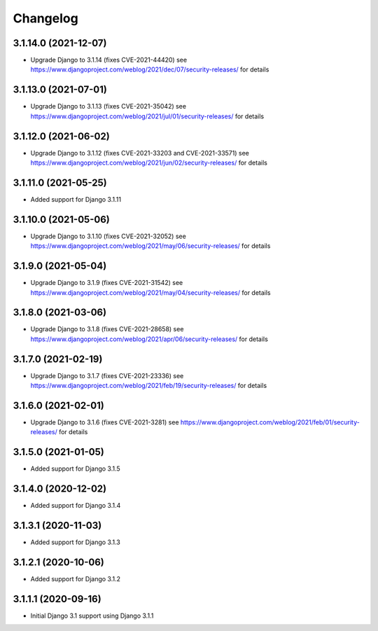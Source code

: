 =========
Changelog
=========


3.1.14.0 (2021-12-07)
=====================

* Upgrade Django to 3.1.14 (fixes CVE-2021-44420)
  see https://www.djangoproject.com/weblog/2021/dec/07/security-releases/
  for details


3.1.13.0 (2021-07-01)
=====================

* Upgrade Django to 3.1.13 (fixes CVE-2021-35042)
  see https://www.djangoproject.com/weblog/2021/jul/01/security-releases/
  for details


3.1.12.0 (2021-06-02)
=====================

* Upgrade Django to 3.1.12 (fixes CVE-2021-33203 and CVE-2021-33571)
  see https://www.djangoproject.com/weblog/2021/jun/02/security-releases/
  for details


3.1.11.0 (2021-05-25)
=====================

* Added support for Django 3.1.11


3.1.10.0 (2021-05-06)
=====================

* Upgrade Django to 3.1.10 (fixes CVE-2021-32052)
  see https://www.djangoproject.com/weblog/2021/may/06/security-releases/
  for details


3.1.9.0 (2021-05-04)
====================

* Upgrade Django to 3.1.9 (fixes CVE-2021-31542)
  see https://www.djangoproject.com/weblog/2021/may/04/security-releases/
  for details


3.1.8.0 (2021-03-06)
====================

* Upgrade Django to 3.1.8 (fixes CVE-2021-28658)
  see https://www.djangoproject.com/weblog/2021/apr/06/security-releases/
  for details


3.1.7.0 (2021-02-19)
====================

* Upgrade Django to 3.1.7 (fixes CVE-2021-23336)
  see https://www.djangoproject.com/weblog/2021/feb/19/security-releases/
  for details


3.1.6.0 (2021-02-01)
====================

* Upgrade Django to 3.1.6 (fixes CVE-2021-3281)
  see https://www.djangoproject.com/weblog/2021/feb/01/security-releases/
  for details


3.1.5.0 (2021-01-05)
====================

* Added support for Django 3.1.5


3.1.4.0 (2020-12-02)
====================

* Added support for Django 3.1.4


3.1.3.1 (2020-11-03)
====================

* Added support for Django 3.1.3


3.1.2.1 (2020-10-06)
====================

* Added support for Django 3.1.2


3.1.1.1 (2020-09-16)
====================

* Initial Django 3.1 support using Django 3.1.1
